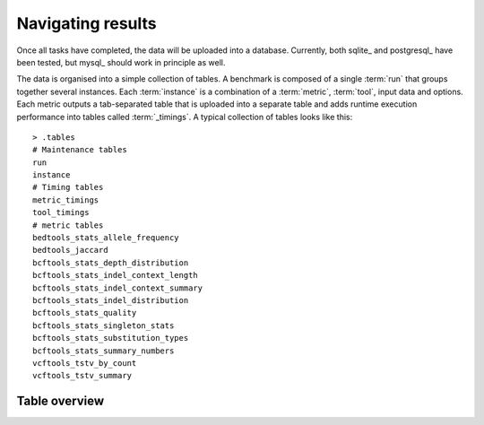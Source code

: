 .. _data_organization:

==================
Navigating results
==================

Once all tasks have completed, the data will be uploaded into a
database. Currently, both sqlite_ and postgresql_ have been tested,
but mysql_ should work in principle as well.

The data is organised into a simple collection of tables. A benchmark
is composed of a single :term:`run` that groups together several
instances. Each :term:`instance` is a combination of a :term:`metric`,
:term:`tool`, input data and options. Each metric outputs a
tab-separated table that is uploaded into a separate table and adds
runtime execution performance into tables called :term:`_timings`.  A
typical collection of tables looks like this::

     > .tables
     # Maintenance tables
     run
     instance                     
     # Timing tables
     metric_timings
     tool_timings                             
     # metric tables
     bedtools_stats_allele_frequency
     bedtools_jaccard                    
     bcftools_stats_depth_distribution
     bcftools_stats_indel_context_length
     bcftools_stats_indel_context_summary
     bcftools_stats_indel_distribution
     bcftools_stats_quality
     bcftools_stats_singleton_stats
     bcftools_stats_substitution_types
     bcftools_stats_summary_numbers
     vcftools_tstv_by_count              
     vcftools_tstv_summary               

Table overview
===================

.. glossary::

   run
       Information about a benchmark run. Columns:

       id 
          Identification number of this run
       author
          The user name of the person running the pipeline
       created
          Date the benchmark run was created
       pipeline_name
          The name of the pipeline
       pipeline_version
          The pipeline version (git commit), typically
          the current git commit.
       config
          The benchmark configuration file in json format
       title
          The title of the benchmark run, see :ref:`configuration`
       description
          The description of the benchmark run, see :ref:`configuration`

   instance
       An instantiation of a combination of a particular
       :term:`metric`, :term:`tool`, input data and options.
	
       id
           Identification number of this instance
       run_id
           Reference to run
       completed
           Time that computation was completed
       input
           Input data
       metric_name
           Name of the metric
       metric_version
           Version of the metric
       metric_options
           Options supplied to the metric
       tool_name
           Name of the tool
       tool_version
           Tool version
       tool_options
           Options supplied to the tool
       meta_data
           Other environment variables

   timings
      Timing information

      instance_id
           Reference to instance
       host
           Execution host
       started
           Time that job was submitted
       completed
           Time that job was completed
       total_t
           Total time of job, including waiting in the queue
       wall_t
           Time spend in user/system in total
       user_t
           Time spend in user in job script
       sys_t
           Time spend in system in job script
       child_user_t
           Time spend in user in child processes. This is typically
           the tool/metric being executed
       child_sys_t
           Time spend in system in child processes. This is typically
           the tool/metric being executed
       statement
           Command line statement

   tags
      List of tags

      run_id
         Reference to the run
      tag
         A tag associated with the run

   arvados_job
      Arvados job information. This table is only present if arvados
      is ``--engine=arvados`` has been used

      run_id
         Reference to the run
      owner_uuid
         Arvados :term:`UUID` of the owner
      job_uuid
         Arvados :term:`UUID` of the job
      output_uuid
         Arvados :term:`UUID` of the output
